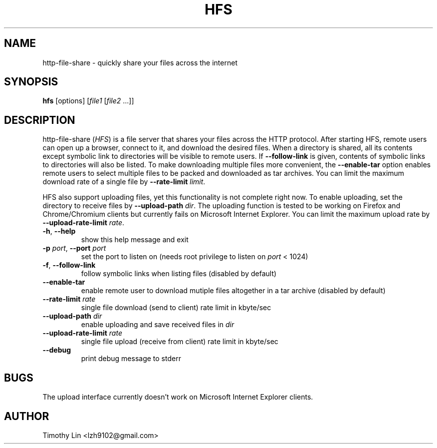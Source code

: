 .TH HFS 1 "28 JUN 2012"
.SH NAME
http-file-share \- quickly share your files across the internet
.SH SYNOPSIS
\fBhfs\fP [options] [\fIfile1\fP [\fIfile2\fP ...]]

.SH DESCRIPTION
http-file-share (\fIHFS\fP) is a file server that shares your files
across the HTTP protocol. After starting HFS, remote users
can open up a browser, connect to it, and download the desired files.
When a directory is shared, all its contents except symbolic link to
directories will be visible to remote users. If \fB--follow-link\fP is
given, contents of symbolic links to directories will also be listed.
To make downloading multiple files more convenient, the \fB--enable-tar\fP
option enables remote users to select multiple files to be packed and
downloaded as tar archives. You can limit the maximum download rate of
a single file by \fB--rate-limit\fP \fIlimit\fP.
.PP
HFS also support uploading files, yet this functionality is not complete
right now. To enable uploading, set the directory to receive files by
\fB--upload-path\fP \fIdir\fP. The uploading function is tested to be working
on Firefox and Chrome/Chromium clients but currently fails on Microsoft
Internet Explorer. You can limit the maximum upload rate by
\fB--upload-rate-limit\fP \fIrate\fP.
.TP
\fB-h\fP, \fB--help\fP
show this help message and exit
.TP
\fB-p\fP \fIport\fP, \fB--port\fP \fIport\fP
set the port to listen on (needs root privilege to listen on \fIport\fP < 1024)
.TP
\fB-f\fP, \fB--follow-link\fP
follow symbolic links when listing files (disabled by default)
.TP
\fB--enable-tar\fP
enable remote user to download mutiple files altogether in a tar archive
(disabled by default)
.TP
\fB--rate-limit\fP \fIrate\fP
single file download (send to client) rate limit in kbyte/sec
.TP
\fB--upload-path\fP \fIdir\fP
enable uploading and save received files in \fIdir\fP
.TP
\fB--upload-rate-limit\fP \fIrate\fP
single file upload (receive from client) rate limit in kbyte/sec
.TP
\fB--debug\fP
print debug message to stderr

.SH BUGS
The upload interface currently doesn't work on Microsoft Internet Explorer
clients.

.SH AUTHOR
Timothy Lin <lzh9102@gmail.com>
